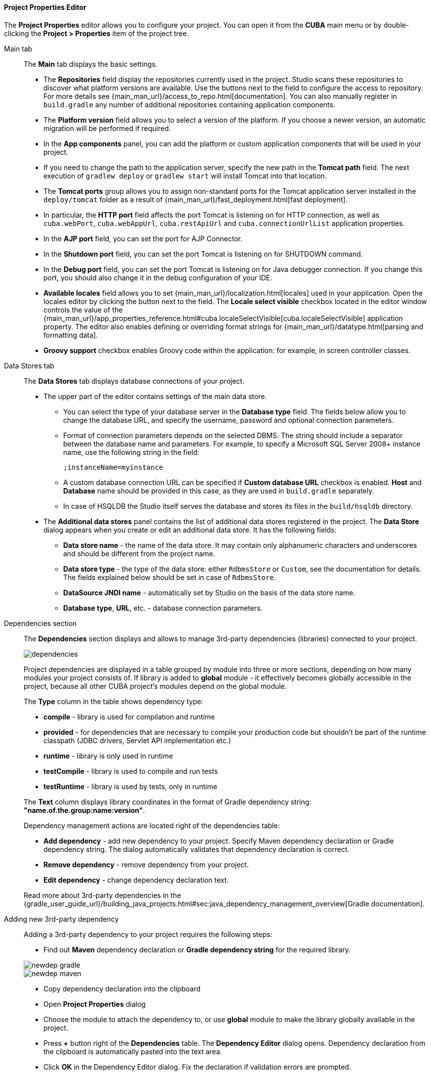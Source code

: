 :sourcesdir: ../../../../../source

[[project_properties]]
==== Project Properties Editor

The *Project Properties* editor allows you to configure your project. You can open it from the *CUBA* main menu or by double-clicking the *Project > Properties* item of the project tree.

Main tab::
+
--
The *Main* tab displays the basic settings.

* The *Repositories* field display the repositories currently used in the project. Studio scans these repositories to discover what platform versions are available. Use the buttons next to the field to configure the access to repository. For more details see {main_man_url}/access_to_repo.html[documentation]. You can also manually register in `build.gradle` any number of additional repositories containing application components.

* The *Platform version* field allows you to select a version of the platform. If you choose a newer version, an automatic migration will be performed if required.

* In the *App components* panel, you can add the platform or custom application components that will be used in your project.

* If you need to change the path to the application server, specify the new path in the *Tomcat path* field. The next execution of `gradlew deploy` or `gradlew start` will install Tomcat into that location.

* The *Tomcat ports* group allows you to assign non-standard ports for the Tomcat application server installed in the `deploy/tomcat` folder as a result of {main_man_url}/fast_deployment.html[fast deployment].

* In particular, the *HTTP port* field affects the port Tomcat is listening on for HTTP connection, as well as `cuba.webPort`, `cuba.webAppUrl`, `cuba.restApiUrl` and `cuba.connectionUrlList` application properties.

* In the *AJP port* field, you can set the port for AJP Connector.

* In the *Shutdown port* field, you can set the port Tomcat is listening on for SHUTDOWN command.

* In the *Debug port* field, you can set the port Tomcat is listening on for Java debugger connection. If you change this port, you should also change it in the debug configuration of your IDE.

* *Available locales* field allows you to set {main_man_url}/localization.html[locales] used in your application. Open the locales editor by clicking the button next to the field. The *Locale select visible* checkbox located in the editor window controls the value of the {main_man_url}/app_properties_reference.html#cuba.localeSelectVisible[cuba.localeSelectVisible] application property. The editor also enables defining or overriding format strings for {main_man_url}/datatype.html[parsing and formatting data].

* *Groovy support* checkbox enables Groovy code within the application: for example, in screen controller classes.
--

Data Stores tab::
+
--
The *Data Stores* tab displays database connections of your project.

* The upper part of the editor contains settings of the main data store.

** You can select the type of your database server in the *Database type* field. The fields below allow you to change the database URL, and specify the username, password and optional connection parameters.

** Format of connection parameters depends on the selected DBMS. The string should include a separator between the database name and parameters. For example, to specify a Microsoft SQL Server 2008+ instance name, use the following string in the field:
+
[source]
----
;instanceName=myinstance
----

** A custom database connection URL can be specified if *Custom database URL* checkbox is enabled. *Host* and *Database* name should be provided in this case, as they are used in `build.gradle` separately.

** In case of HSQLDB the Studio itself serves the database and stores its files in the `build/hsqldb` directory.

* The *Additional data stores* panel contains the list of additional data stores registered in the project. The *Data Store* dialog appears when you create or edit an additional data store. It has the following fields:

** *Data store name* - the name of the data store. It may contain only alphanumeric characters and underscores and should be different from the project name.

** *Data store type* - the type of the data store: either `RdbmsStore` or `Custom`, see the documentation for details. The fields explained below should be set in case of `RdbmsStore`.

** *DataSource JNDI name* - automatically set by Studio on the basis of the data store name.

** *Database type*, *URL*, etc. - database connection parameters.
--

[[project_properties_dependencies]]
Dependencies section::
+
--
The *Dependencies* section displays and allows to manage 3rd-party dependencies (libraries) connected to your project.

image::features/project/dependencies.png[align="center"]

Project dependencies are displayed in a table grouped by module into three or more sections,
depending on how many modules your project consists of.
If library is added to *global* module - it effectively becomes globally accessible in the project,
because all other CUBA project's modules depend on the global module.

The *Type* column in the table shows dependency type:

* *compile* - library is used for compilation and runtime
* *provided* - for dependencies that are necessary to compile your production code
but shouldn't be part of the runtime classpath (JDBC drivers, Servlet API implementation etc.)
* *runtime* - library is only used in runtime
* *testCompile* - library is used to compile and run tests
* *testRuntime* - library is used by tests, only in runtime

The *Text* column displays library coordinates in the format of Gradle dependency string: *"name.of.the.group:name:version"*.

Dependency management actions are located right of the dependencies table:

* *Add dependency* - add new dependency to your project. Specify Maven dependency declaration or Gradle dependency string.
The dialog automatically validates that dependency declaration is correct.
* *Remove dependency* - remove dependency from your project.
* *Edit dependency* - change dependency declaration text.

Read more about 3rd-party dependencies in the
{gradle_user_guide_url}/building_java_projects.html#sec:java_dependency_management_overview[Gradle documentation].

--

Adding new 3rd-party dependency::
+
--
Adding a 3rd-party dependency to your project requires the following steps:

* Find out *Maven* dependency declaration or *Gradle dependency string* for the required library.

image::features/project/newdep-gradle.png[align="center"]
image::features/project/newdep-maven.png[align="center"]

* Copy dependency declaration into the clipboard
* Open *Project Properties* dialog
* Choose the module to attach the dependency to, or use *global* module to make the library globally available in the project.
* Press *+* button right of the *Dependencies* table. The *Dependency Editor* dialog opens.
Dependency declaration from the clipboard is automatically pasted into the text area.
* Click *OK* in the Dependency Editor dialog. Fix the declaration if validation errors are prompted.
* Click *OK* in the *CUBA Project Properties* dialog to apply the changes. Studio will add necessary declarations
to the project build script and refresh project configuration.
* Now you can use library's classes in your code.

[TIP]
====
Gradle *implementation 'a.b.c'* dependency type is not supported yet, please use *compile 'a.b.c'* instead of it.
====

--
